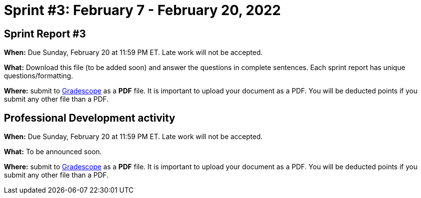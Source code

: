 = Sprint #3: February 7 - February  20, 2022

== Sprint Report #3

*When:* Due Sunday, February 20 at 11:59 PM ET. Late work will not be accepted.  

*What:* Download this file (to be added soon) and answer the questions in complete sentences. Each sprint report has unique questions/formatting. 

*Where:* submit to link:https://www.gradescope.com/[Gradescope] as a *PDF* file. It is important to upload your document as a PDF. You will be deducted points if you submit any other file than a PDF.



== Professional Development activity 

*When:* Due Sunday, February 20 at 11:59 PM ET. Late work will not be accepted.  

*What:* To be announced soon.

*Where:* submit to link:https://www.gradescope.com/[Gradescope] as a *PDF* file. It is important to upload your document as a PDF. You will be deducted points if you submit any other file than a PDF.